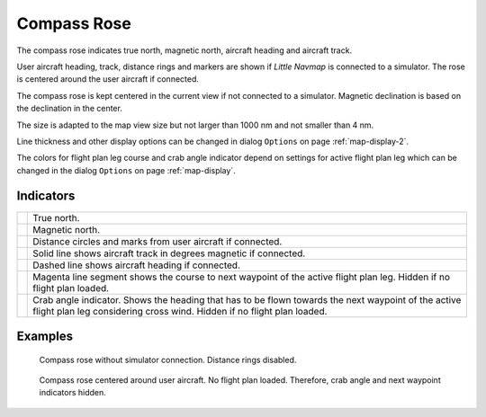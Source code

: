 |Compass Rose Icon| Compass Rose
---------------------------------

The compass rose indicates true north, magnetic north, aircraft heading
and aircraft track.

User aircraft heading, track, distance rings and markers are shown if
*Little Navmap* is connected to a simulator. The rose is centered around
the user aircraft if connected.

The compass rose is kept centered in the current view if not connected
to a simulator. Magnetic declination is based on the declination in the
center.

The size is adapted to the map view size but not larger than 1000 nm and
not smaller than 4 nm.

Line thickness and other display options can be changed in dialog
``Options`` on page :ref:`map-display-2`.

The colors for flight plan leg course and crab angle indicator depend on
settings for active flight plan leg which can be changed in the dialog
``Options`` on page :ref:`map-display`.

Indicators
~~~~~~~~~~

+-----------------------------------+-----------------------------------+
| |True North|                      | True north.                       |
+-----------------------------------+-----------------------------------+
| |Magnetic North|                  | Magnetic north.                   |
+-----------------------------------+-----------------------------------+
| |Distance Circles|                | Distance circles and marks from   |
|                                   | user aircraft if connected.       |
+-----------------------------------+-----------------------------------+
| |Aircraft Track|                  | Solid line shows aircraft track   |
|                                   | in degrees magnetic if connected. |
+-----------------------------------+-----------------------------------+
| |Aircraft Heading|                | Dashed line shows aircraft        |
|                                   | heading if connected.             |
+-----------------------------------+-----------------------------------+
| |Flight Plan Leg Course|          | Magenta line segment shows the    |
|                                   | course to next waypoint of the    |
|                                   | active flight plan leg. Hidden if |
|                                   | no flight plan loaded.            |
+-----------------------------------+-----------------------------------+
| |Crab Angle|                      | Crab angle indicator. Shows the   |
|                                   | heading that has to be flown      |
|                                   | towards the next waypoint of the  |
|                                   | active flight plan leg            |
|                                   | considering cross wind. Hidden if |
|                                   | no flight plan loaded.            |
+-----------------------------------+-----------------------------------+

Examples
~~~~~~~~

.. figure:: ../images/compass_rose.jpg

     Compass rose without simulator connection. Distance rings disabled.

.. figure:: ../images/compass_rose_aircraft.jpg

    Compass rose centered around user aircraft. No flight plan loaded. Therefore,
    crab angle and next waypoint indicators hidden.

.. |Compass Rose Icon| image:: ../images/icon_compassrose.png
.. |True North| image:: ../images/legend_compass_rose_true_north.png
.. |Magnetic North| image:: ../images/legend_compass_rose_mag_north.png
.. |Distance Circles| image:: ../images/legend_compass_rose_dist.png
.. |Aircraft Track| image:: ../images/legend_compass_rose_track.png
.. |Aircraft Heading| image:: ../images/legend_compass_rose_heading.png
.. |Flight Plan Leg Course| image:: ../images/legend_compass_rose_leg.png
.. |Crab Angle| image:: ../images/legend_compass_rose_crab.png

